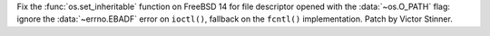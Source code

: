 Fix the :func:`os.set_inheritable` function on FreeBSD 14 for file descriptor
opened with the :data:`~os.O_PATH` flag: ignore the :data:`~errno.EBADF`
error on ``ioctl()``, fallback on the ``fcntl()`` implementation. Patch by
Victor Stinner.
